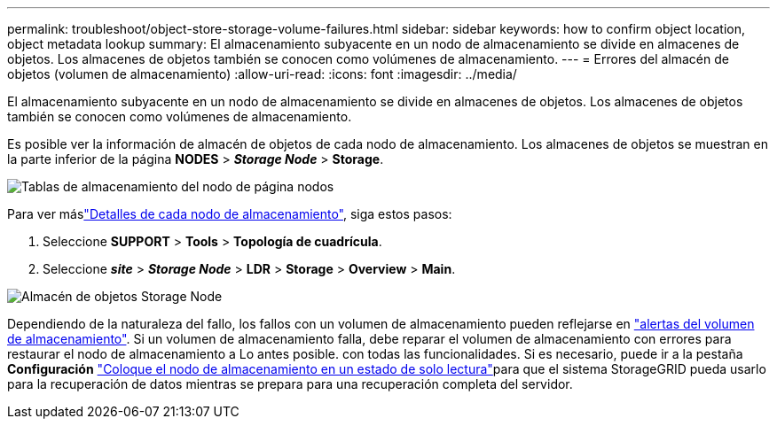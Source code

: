 ---
permalink: troubleshoot/object-store-storage-volume-failures.html 
sidebar: sidebar 
keywords: how to confirm object location, object metadata lookup 
summary: El almacenamiento subyacente en un nodo de almacenamiento se divide en almacenes de objetos. Los almacenes de objetos también se conocen como volúmenes de almacenamiento. 
---
= Errores del almacén de objetos (volumen de almacenamiento)
:allow-uri-read: 
:icons: font
:imagesdir: ../media/


[role="lead"]
El almacenamiento subyacente en un nodo de almacenamiento se divide en almacenes de objetos. Los almacenes de objetos también se conocen como volúmenes de almacenamiento.

Es posible ver la información de almacén de objetos de cada nodo de almacenamiento. Los almacenes de objetos se muestran en la parte inferior de la página *NODES* > *_Storage Node_* > *Storage*.

image::../media/nodes_page_storage_nodes_storage_tables.png[Tablas de almacenamiento del nodo de página nodos]

Para ver máslink:../monitor/viewing-grid-topology-tree.html["Detalles de cada nodo de almacenamiento"], siga estos pasos:

. Seleccione *SUPPORT* > *Tools* > *Topología de cuadrícula*.
. Seleccione *_site_* > *_Storage Node_* > *LDR* > *Storage* > *Overview* > *Main*.


image::../media/storage_node_object_stores.png[Almacén de objetos Storage Node]

Dependiendo de la naturaleza del fallo, los fallos con un volumen de almacenamiento pueden reflejarse en link:../monitor/alerts-reference.html["alertas del volumen de almacenamiento"]. Si un volumen de almacenamiento falla, debe reparar el volumen de almacenamiento con errores para restaurar el nodo de almacenamiento a Lo antes posible. con todas las funcionalidades. Si es necesario, puede ir a la pestaña *Configuración* link:../maintain/checking-storage-state-after-recovering-storage-volumes.html["Coloque el nodo de almacenamiento en un estado de solo lectura"]para que el sistema StorageGRID pueda usarlo para la recuperación de datos mientras se prepara para una recuperación completa del servidor.
